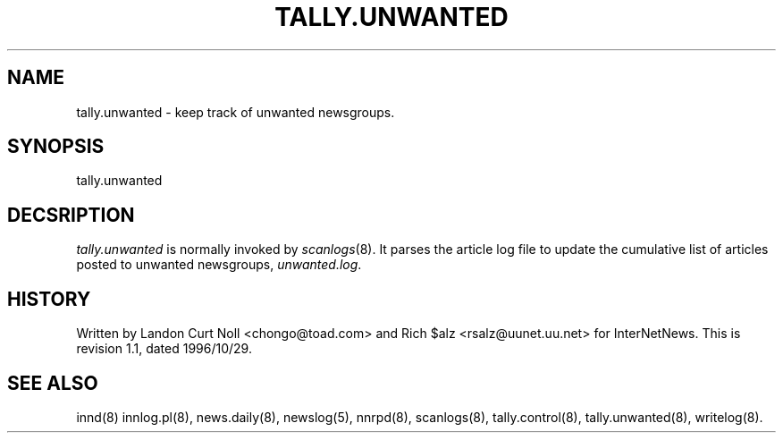 .TH TALLY.UNWANTED 8
.SH NAME
tally.unwanted \- keep track of unwanted newsgroups.
.SH SYNOPSIS
tally.unwanted
.SH DECSRIPTION
.I tally.unwanted
is normally invoked by
.IR scanlogs (8). 
It parses the article log file to update the cumulative list of
articles posted to unwanted newsgroups,
.IR unwanted.log .
.SH HISTORY
Written by Landon Curt Noll <chongo@toad.com> and Rich $alz
<rsalz@uunet.uu.net> for InterNetNews.
.de R$
This is revision \\$3, dated \\$4.
..
.R$ $Id: tally.unwanted.8,v 1.1 1996/10/29 23:24:29 brister Exp $
.SH "SEE ALSO"
innd(8)
innlog.pl(8),
news.daily(8),
newslog(5),
nnrpd(8),
scanlogs(8),
tally.control(8),
tally.unwanted(8),
writelog(8).
